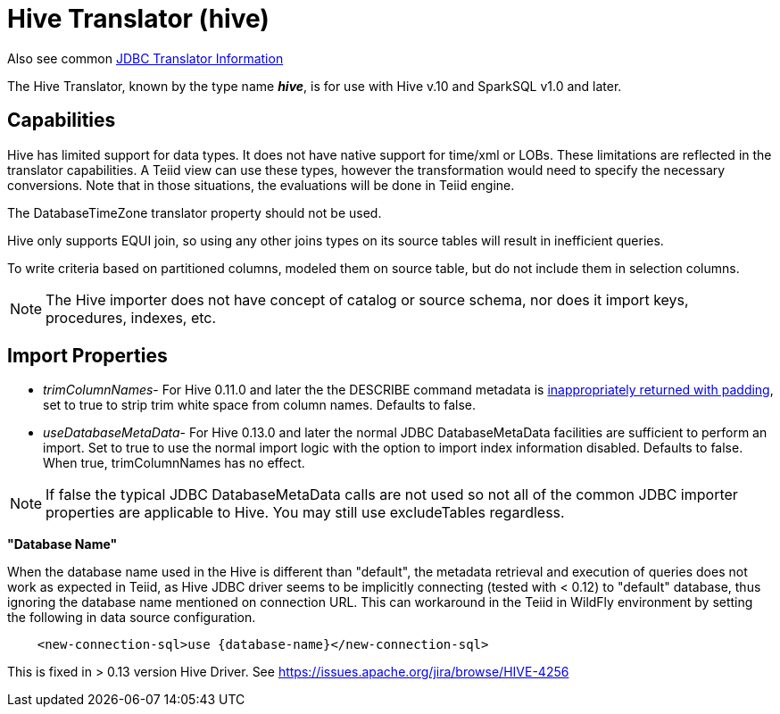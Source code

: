 
= Hive Translator (hive)

Also see common link:JDBC_Translators.adoc[JDBC Translator Information]

The Hive Translator, known by the type name *_hive_*, is for use with Hive v.10 and SparkSQL v1.0 and later.

== Capabilities

Hive has limited support for data types. It does not have native support for time/xml or LOBs. These limitations are reflected in the translator capabilities. A Teiid view can use these types, however the transformation would need to specify the necessary conversions. Note that in those situations, the evaluations will be done in Teiid engine.

The DatabaseTimeZone translator property should not be used.

Hive only supports EQUI join, so using any other joins types on its source tables will result in inefficient queries.

To write criteria based on partitioned columns, modeled them on source table, but do not include them in selection columns.

NOTE: The Hive importer does not have concept of catalog or source schema, nor does it import keys, procedures, indexes, etc.

== Import Properties

* _trimColumnNames_- For Hive 0.11.0 and later the the DESCRIBE command metadata is https://issues.jboss.org/browse/TEIID-2524[inappropriately returned with padding], set to true to strip trim white space from column names. Defaults to false.

* _useDatabaseMetaData_- For Hive 0.13.0 and later the normal JDBC DatabaseMetaData facilities are sufficient to perform an import. Set to true to use the normal import logic with the option to import index information disabled. Defaults to false. When true, trimColumnNames has no effect.

NOTE:  If false the typical JDBC DatabaseMetaData calls are not used so not all of the common JDBC importer properties are applicable to Hive. You may still use excludeTables regardless.

*"Database Name"*

When the database name used in the Hive is different than "default", the metadata retrieval and execution of queries does not work as expected in Teiid, as Hive JDBC driver seems to be implicitly connecting (tested with < 0.12) to "default" database, thus ignoring the database name mentioned on connection URL. This can workaround in the Teiid in WildFly environment by setting the following in data source configuration.

[source,xml]
----
    <new-connection-sql>use {database-name}</new-connection-sql>
----

This is fixed in > 0.13 version Hive Driver. See https://issues.apache.org/jira/browse/HIVE-4256[https://issues.apache.org/jira/browse/HIVE-4256]

